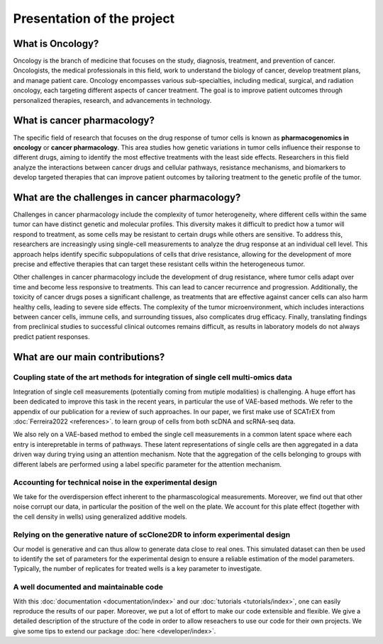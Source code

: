 Presentation of the project
---------------------------



What is Oncology?
~~~~~~~~~~~~~~~~~

Oncology is the branch of medicine that focuses on the study, diagnosis, treatment, and prevention of cancer. Oncologists, the medical professionals in this field, work to understand the biology of cancer, develop treatment plans, and manage patient care. Oncology encompasses various sub-specialties, including medical, surgical, and radiation oncology, each targeting different aspects of cancer treatment. The goal is to improve patient outcomes through personalized therapies, research, and advancements in technology.


What is cancer pharmacology?
~~~~~~~~~~~~~~~~~~~~~~~~~~~~

The specific field of research that focuses on the drug response of tumor cells is known as **pharmacogenomics in oncology** or **cancer pharmacology**. This area studies how genetic variations in tumor cells influence their response to different drugs, aiming to identify the most effective treatments with the least side effects. Researchers in this field analyze the interactions between cancer drugs and cellular pathways, resistance mechanisms, and biomarkers to develop targeted therapies that can improve patient outcomes by tailoring treatment to the genetic profile of the tumor.


What are the challenges in cancer pharmacology?
~~~~~~~~~~~~~~~~~~~~~~~~~~~~~~~~~~~~~~~~~~~~~~~

Challenges in cancer pharmacology include the complexity of tumor heterogeneity, where different cells within the same tumor can have distinct genetic and molecular profiles. This diversity makes it difficult to predict how a tumor will respond to treatment, as some cells may be resistant to certain drugs while others are sensitive. To address this, researchers are increasingly using single-cell measurements to analyze the drug response at an individual cell level. This approach helps identify specific subpopulations of cells that drive resistance, allowing for the development of more precise and effective therapies that can target these resistant cells within the heterogeneous tumor.

Other challenges in cancer pharmacology include the development of drug resistance, where tumor cells adapt over time and become less responsive to treatments. This can lead to cancer recurrence and progression. Additionally, the toxicity of cancer drugs poses a significant challenge, as treatments that are effective against cancer cells can also harm healthy cells, leading to severe side effects. The complexity of the tumor microenvironment, which includes interactions between cancer cells, immune cells, and surrounding tissues, also complicates drug efficacy. Finally, translating findings from preclinical studies to successful clinical outcomes remains difficult, as results in laboratory models do not always predict patient responses.



What are our main contributions?
~~~~~~~~~~~~~~~~~~~~~~~~~~~~~~~~

Coupling state of the art methods for integration of single cell multi-omics data
^^^^^^^^^^^^^^^^^^^^^^^^^^^^^^^^^^^^^^^^^^^^^^^^^^^^^^^^^^^^^^^^^^^^^^^^^^^^^^^^^

Integration of single cell measurements (potentially coming from mutiple modalities) is challenging. A huge effort has been dedicated to improve this task in the recent years, in particular the use of VAE-based methods. We refer to the appendix of our publication for a review of such approaches. In our paper, we first make use of SCATrEX from  :doc:`Ferreira2022 <references>`. to learn group of cells from both scDNA and scRNA-seq data. 

We also rely on a VAE-based method to embed the single cell measurements in a common latent space where each entry is interepretable in terms of pathways. These latent representations of single cells are then aggregated in a data driven way during trying using an attention mechanism. Note that the aggregation of the cells belonging to groups with different labels are performed using a label specific parameter for the attention mechanism. 


Accounting for technical noise in the experimental design
^^^^^^^^^^^^^^^^^^^^^^^^^^^^^^^^^^^^^^^^^^^^^^^^^^^^^^^^^

We take for the overdispersion effect inherent to the pharmascological measurements. Moreover, we find out that other noise corrupt our data, in particular the position of the well on the plate. We account for this plate effect (together with the cell density in wells) using generalized additive models.


Relying on the generative nature of scClone2DR to inform experimental design
^^^^^^^^^^^^^^^^^^^^^^^^^^^^^^^^^^^^^^^^^^^^^^^^^^^^^^^^^^^^^^^^^^^^^^^^^^^^^^

Our model is generative and can thus allow to generate data close to real ones. This simulated dataset can then be used to identify the set of parameters for the experimental design to ensure a reliable estimation of the model parameters. Typically, the number of replicates for treated wells is a key parameter to investigate.


A well documented and maintainable code
^^^^^^^^^^^^^^^^^^^^^^^^^^^^^^^^^^^^^^^

With this :doc:`documentation <documentation/index>` and our :doc:`tutorials <tutorials/index>`, one can easily reproduce the results of our paper. Moreover, we put a lot of effort to make our code extensible and flexible. We give a detailed description of the structure of the code in order to allow reseachers to use our code for their own projects. We give some tips to extend our package :doc:`here <developer/index>`.


